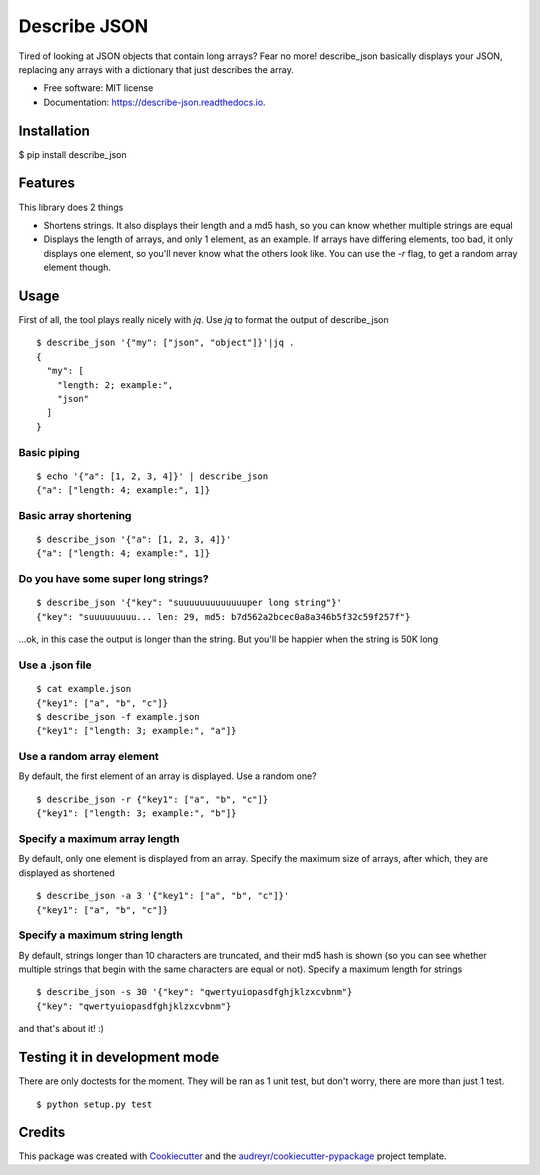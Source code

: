 =============
Describe JSON
=============


.. image:: https://img.shields.io/pypi/v/describe_json.svg
        :target: https://pypi.python.org/pypi/describe_json

.. image:: https://img.shields.io/travis/vladiibine/describe_json.svg
        :target: https://travis-ci.org/vladiibine/describe_json

.. image:: https://readthedocs.org/projects/describe-json/badge/?version=latest
        :target: https://describe-json.readthedocs.io/en/latest/?badge=latest
        :alt: Documentation Status


Tired of looking at JSON objects that contain long arrays? Fear no more!
describe_json basically displays your JSON, replacing any arrays with a dictionary that just describes the array.



* Free software: MIT license
* Documentation: https://describe-json.readthedocs.io.


Installation
------------
$ pip install describe_json


Features
--------
This library does 2 things

* Shortens strings. It also displays their length and a md5 hash, so you can know whether multiple strings are equal
* Displays the length of arrays, and only 1 element, as an example. If arrays have differing elements, too bad, it only displays one element, so you'll never know what the others look like. You can use the `-r` flag, to get a random array element though.

Usage
-----
First of all, the tool plays really nicely with `jq`. Use `jq` to format the output of describe_json

::

  $ describe_json '{"my": ["json", "object"]}'|jq .
  {
    "my": [
      "length: 2; example:",
      "json"
    ]
  }

Basic piping
^^^^^^^^^^^^

::

  $ echo '{"a": [1, 2, 3, 4]}' | describe_json
  {"a": ["length: 4; example:", 1]}

Basic array shortening
^^^^^^^^^^^^^^^^^^^^^^

::

  $ describe_json '{"a": [1, 2, 3, 4]}'
  {"a": ["length: 4; example:", 1]}


Do you have some super long strings?
^^^^^^^^^^^^^^^^^^^^^^^^^^^^^^^^^^^^^^^^^^

::

    $ describe_json '{"key": "suuuuuuuuuuuuuper long string"}'
    {"key": "suuuuuuuuu... len: 29, md5: b7d562a2bcec0a8a346b5f32c59f257f"}

...ok, in this case the output is longer than the string. But you'll be happier when the string is 50K long

Use a .json file
^^^^^^^^^^^^^^^^^^^^^
::

  $ cat example.json 
  {"key1": ["a", "b", "c"]}
  $ describe_json -f example.json 
  {"key1": ["length: 3; example:", "a"]}


Use a random array element
^^^^^^^^^^^^^^^^^^^^^^^^^^^^^^^^^^^^^^^^^^
By default, the first element of an array is displayed. Use a random one?

::

  $ describe_json -r {"key1": ["a", "b", "c"]}
  {"key1": ["length: 3; example:", "b"]}

Specify a maximum array length
^^^^^^^^^^^^^^^^^^^^^^^^^^^^^^^^^^^^^^^^^^
By default, only one element is displayed from an array. Specify the maximum size of arrays, after which, they are displayed as shortened

::

  $ describe_json -a 3 '{"key1": ["a", "b", "c"]}'
  {"key1": ["a", "b", "c"]}

Specify a maximum string length
^^^^^^^^^^^^^^^^^^^^^^^^^^^^^^^^^^^^^^^^^^
By default, strings longer than 10 characters are truncated, and their md5 hash is shown (so you can see whether multiple strings that begin with the same characters are equal or not). Specify a maximum length for strings

::

  $ describe_json -s 30 '{"key": "qwertyuiopasdfghjklzxcvbnm"}
  {"key": "qwertyuiopasdfghjklzxcvbnm"}


and that's about it! :)

Testing it in development mode
------------------------------
There are only doctests for the moment. They will be ran as 1 unit test, but don't worry, there are more than just 1 test.

::

  $ python setup.py test



Credits
-------

This package was created with Cookiecutter_ and the `audreyr/cookiecutter-pypackage`_ project template.

.. _Cookiecutter: https://github.com/audreyr/cookiecutter
.. _`audreyr/cookiecutter-pypackage`: https://github.com/audreyr/cookiecutter-pypackage
